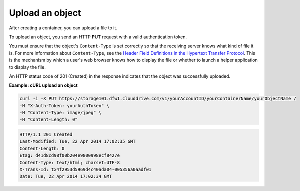 .. _gsg-upload-storage-object:

Upload an object 
~~~~~~~~~~~~~~~~~~~~~~~~

After creating a container, you can upload a file to it.

To upload an object, you send an HTTP **PUT** request with a valid
authentication token.

You must ensure that the object's ``Content-Type`` is set correctly so
that the receiving server knows what kind of file it is. For more
information about ``Content-Type``, see the `Header Field Definitions in
the Hypertext Transfer
Protocol <http://www.w3.org/Protocols/rfc2616/rfc2616-sec14.html>`__.
This is the mechanism by which a user's web browser knows how to display
the file or whether to launch a helper application to display the file.

An HTTP status code of 201 (Created) in the response indicates that the
object was successfully uploaded.

 
**Example: cURL upload an object**

.. code::  

   curl -i -X PUT https://storage101.dfw1.clouddrive.com/v1/yourAccountID/yourContainerName/yourObjectName /
   -H "X-Auth-Token: yourAuthToken" \
   -H "Content-Type: image/jpeg" \
   -H "Content-Length: 0"

.. code::  

   HTTP/1.1 201 Created
   Last-Modified: Tue, 22 Apr 2014 17:02:35 GMT
   Content-Length: 0
   Etag: d41d8cd98f00b204e9800998ecf8427e
   Content-Type: text/html; charset=UTF-8
   X-Trans-Id: tx4f2953d5969d4c40ada04-005356a0aadfw1
   Date: Tue, 22 Apr 2014 17:02:34 GMT
